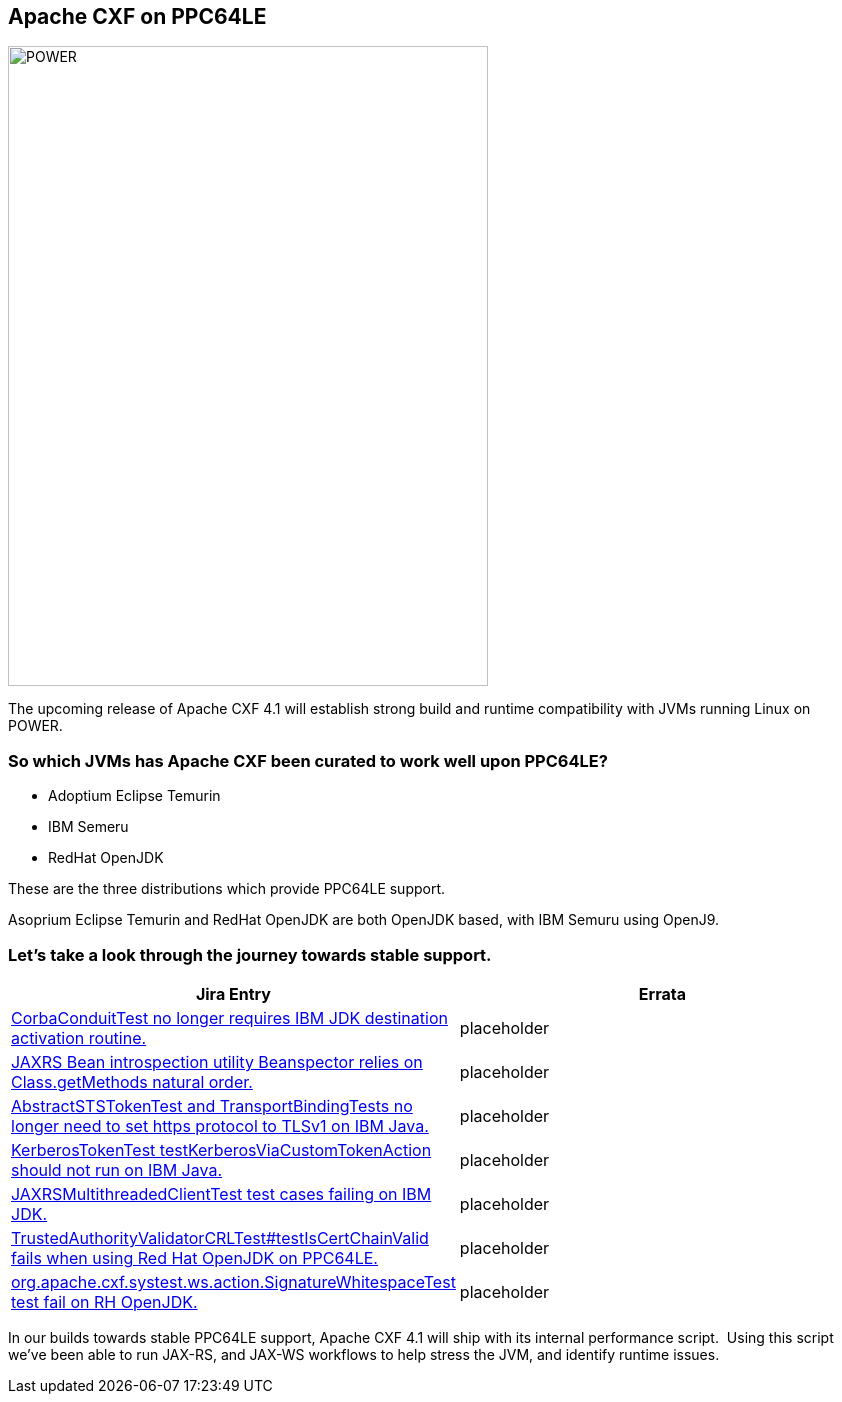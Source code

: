 == Apache CXF on PPC64LE

[.right.text-center]
image::./assets/images/raptor-computing-systems-blackbird-power.jpg[alt=POWER,width=480,height=640,align="center"]

The upcoming release of Apache CXF 4.1  will establish strong build and runtime compatibility with JVMs running Linux on POWER.  

=== So which JVMs has Apache CXF been curated to work well upon PPC64LE? 

* Adoptium Eclipse Temurin
* IBM Semeru
* RedHat OpenJDK


These are the three distributions which provide PPC64LE support. 

Asoprium Eclipse Temurin and RedHat OpenJDK are both OpenJDK based, with IBM Semuru using OpenJ9. 


=== Let’s take a look through the journey towards stable support.

[cols="1,1"]
|===
| Jira Entry | Errata

| https://issues.apache.org/jira/browse/CXF-8994[CorbaConduitTest no longer requires IBM JDK destination activation routine.]
| placeholder

| https://issues.apache.org/jira/browse/CXF-8996[JAXRS Bean introspection utility Beanspector relies on Class.getMethods natural order.]
| placeholder

| https://issues.apache.org/jira/browse/CXF-8997[AbstractSTSTokenTest and TransportBindingTests no longer need to set https protocol to TLSv1 on IBM Java.]
| placeholder

| https://issues.apache.org/jira/browse/CXF-8999[KerberosTokenTest testKerberosViaCustomTokenAction should not run on IBM Java.]

| placeholder

| https://issues.apache.org/jira/browse/CXF-9002[JAXRSMultithreadedClientTest test cases failing on IBM JDK.]
| placeholder

| https://issues.apache.org/jira/browse/CXF-9006[TrustedAuthorityValidatorCRLTest#testIsCertChainValid fails when using Red Hat OpenJDK on PPC64LE.]
| placeholder

| https://issues.apache.org/jira/browse/CXF-9014[org.apache.cxf.systest.ws.action.SignatureWhitespaceTest test fail on RH OpenJDK.]
| placeholder

|===



In our builds towards stable PPC64LE support, Apache CXF 4.1 will ship with its internal performance script.  Using this script we’ve been able to run JAX-RS, and JAX-WS workflows to help stress the JVM, and identify runtime issues.

